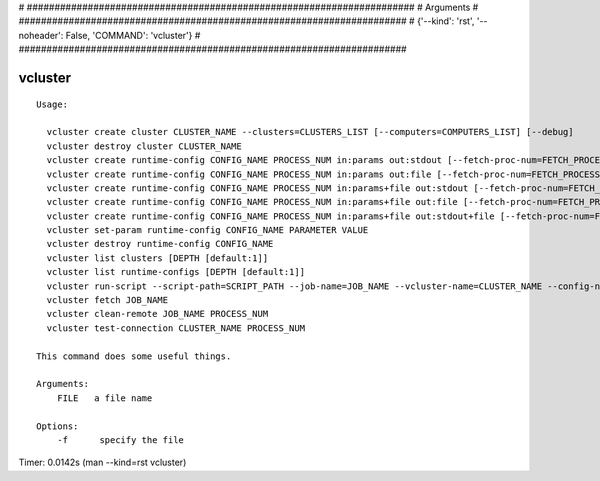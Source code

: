 
# ######################################################################
# Arguments
# ######################################################################
# {'--kind': 'rst', '--noheader': False, 'COMMAND': 'vcluster'}
# ######################################################################

vcluster
========

::

  Usage:

    vcluster create cluster CLUSTER_NAME --clusters=CLUSTERS_LIST [--computers=COMPUTERS_LIST] [--debug]
    vcluster destroy cluster CLUSTER_NAME
    vcluster create runtime-config CONFIG_NAME PROCESS_NUM in:params out:stdout [--fetch-proc-num=FETCH_PROCESS_NUM [default=1]] [--download-later [default=True]]  [--debug]
    vcluster create runtime-config CONFIG_NAME PROCESS_NUM in:params out:file [--fetch-proc-num=FETCH_PROCESS_NUM [default=1]] [--download-later [default=True]]  [--debug]
    vcluster create runtime-config CONFIG_NAME PROCESS_NUM in:params+file out:stdout [--fetch-proc-num=FETCH_PROCESS_NUM [default=1]]  [--download-later [default=True]]  [--debug]
    vcluster create runtime-config CONFIG_NAME PROCESS_NUM in:params+file out:file [--fetch-proc-num=FETCH_PROCESS_NUM [default=1]] [--download-later [default=True]]  [--debug]
    vcluster create runtime-config CONFIG_NAME PROCESS_NUM in:params+file out:stdout+file [--fetch-proc-num=FETCH_PROCESS_NUM [default=1]] [--download-later [default=True]]  [--debug]
    vcluster set-param runtime-config CONFIG_NAME PARAMETER VALUE
    vcluster destroy runtime-config CONFIG_NAME
    vcluster list clusters [DEPTH [default:1]]
    vcluster list runtime-configs [DEPTH [default:1]]
    vcluster run-script --script-path=SCRIPT_PATH --job-name=JOB_NAME --vcluster-name=CLUSTER_NAME --config-name=CONFIG_NAME --arguments=SET_OF_PARAMS --remote-path=REMOTE_PATH --local-path=LOCAL_PATH [--argfile-path=ARGUMENT_FILE_PATH] [--outfile-name=OUTPUT_FILE_NAME] [--suffix=SUFFIX] [--overwrite]
    vcluster fetch JOB_NAME
    vcluster clean-remote JOB_NAME PROCESS_NUM
    vcluster test-connection CLUSTER_NAME PROCESS_NUM

  This command does some useful things.

  Arguments:
      FILE   a file name

  Options:
      -f      specify the file

Timer: 0.0142s (man --kind=rst vcluster)
